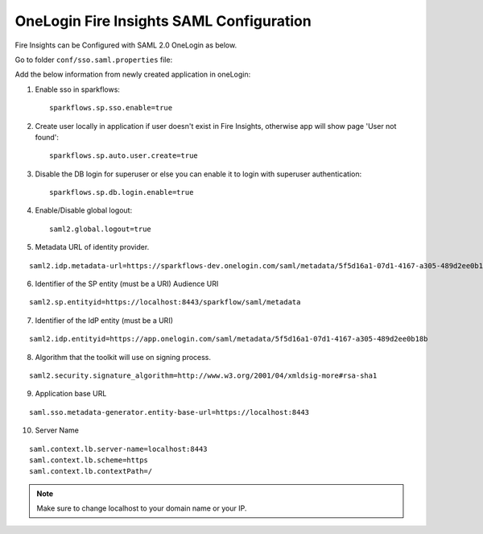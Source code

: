 OneLogin Fire Insights SAML Configuration
====================

Fire Insights can be Configured with SAML 2.0 OneLogin as below.

Go to folder ``conf/sso.saml.properties`` file:

Add the below information from newly created application in oneLogin:

1. Enable sso in sparkflows::


    sparkflows.sp.sso.enable=true 
    
2. Create user locally in application if user doesn't exist in Fire Insights, otherwise app will show page 'User not found'::
    
    sparkflows.sp.auto.user.create=true 
    
3. Disable the DB login for superuser or else you can enable it to login with superuser authentication::

    sparkflows.sp.db.login.enable=true

4. Enable/Disable global logout::

    saml2.global.logout=true
    
5. Metadata URL of identity provider.

.. figure:: ../../../_assets/authentication/saml_metadata_url.png
   :alt: sso
   :width: 60%

::  
  
  saml2.idp.metadata-url=https://sparkflows-dev.onelogin.com/saml/metadata/5f5d16a1-07d1-4167-a305-489d2ee0b18b
    
6. Identifier of the SP entity  (must be a URI) Audience URI
		        
.. figure:: ../../../_assets/authentication/service_provider_entity_id.png
   :alt: sso
   :width: 60%

::

   saml2.sp.entityid=https://localhost:8443/sparkflow/saml/metadata
   
7. Identifier of the IdP entity  (must be a URI)
  
   
.. figure:: ../../../_assets/authentication/one_login_entity_id.png
   :alt: sso
   :width: 60%

::

  saml2.idp.entityid=https://app.onelogin.com/saml/metadata/5f5d16a1-07d1-4167-a305-489d2ee0b18b

8. Algorithm that the toolkit will use on signing process.

  
.. figure:: ../../../_assets/authentication/saml_signature.png
   :alt: sso
   :width: 60%  

::

  saml2.security.signature_algorithm=http://www.w3.org/2001/04/xmldsig-more#rsa-sha1

9. Application base URL

::

  saml.sso.metadata-generator.entity-base-url=https://localhost:8443
    
10. Server Name

::

  saml.context.lb.server-name=localhost:8443
  saml.context.lb.scheme=https
  saml.context.lb.contextPath=/
 

.. note::  Make sure to change localhost to your domain name or your IP.







